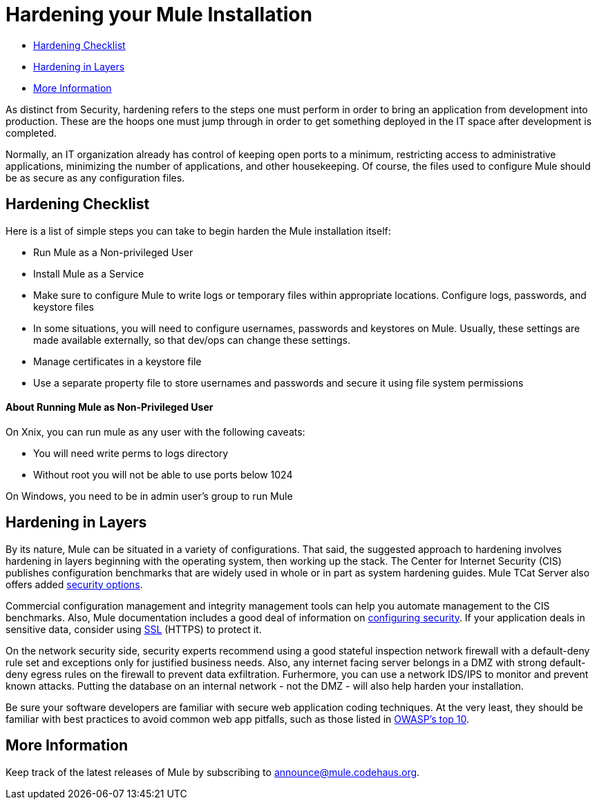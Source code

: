 = Hardening your Mule Installation

* link:#HardeningyourMuleInstallation-HardeningChecklist[Hardening Checklist]
* link:#HardeningyourMuleInstallation-HardeninginLayers[Hardening in Layers]
* link:#HardeningyourMuleInstallation-MoreInformation[More Information]

As distinct from Security, hardening refers to the steps one must perform in order to bring an application from development into production. These are the hoops one must jump through in order to get something deployed in the IT space after development is completed.

Normally, an IT organization already has control of keeping open ports to a minimum, restricting access to administrative applications, minimizing the number of applications, and other housekeeping. Of course, the files used to configure Mule should be as secure as any configuration files.

== Hardening Checklist

Here is a list of simple steps you can take to begin harden the Mule installation itself:

* Run Mule as a Non-privileged User
* Install Mule as a Service
* Make sure to configure Mule to write logs or temporary files within appropriate locations. Configure logs, passwords, and keystore files
* In some situations, you will need to configure usernames, passwords and keystores on Mule. Usually, these settings are made available externally, so that dev/ops can change these settings.
* Manage certificates in a keystore file
* Use a separate property file to store usernames and passwords and secure it using file system permissions

==== About Running Mule as Non-Privileged User

On Xnix, you can run mule as any user with the following caveats:

* You will need write perms to logs directory
* Without root you will not be able to use ports below 1024

On Windows, you need to be in admin user's group to run Mule

== Hardening in Layers

By its nature, Mule can be situated in a variety of configurations. That said, the suggested approach to hardening involves hardening in layers beginning with the operating system, then working up the stack. The Center for Internet Security (CIS) publishes configuration benchmarks that are widely used in whole or in part as system hardening guides. Mule TCat Server also offers added http://blogs.mulesoft.org/is-your-tomcat-secure/[security options].

Commercial configuration management and integrity management tools can help you automate management to the CIS benchmarks. Also, Mule documentation includes a good deal of information on link:/docs/display/34X/Configuring+Security[configuring security]. If your application deals in sensitive data, consider using link:#[SSL] (HTTPS) to protect it.

On the network security side, security experts recommend using a good stateful inspection network firewall with a default-deny rule set and exceptions only for justified business needs. Also, any internet facing server belongs in a DMZ with strong default-deny egress rules on the firewall to prevent data exfiltration. Furhermore, you can use a network IDS/IPS to monitor and prevent known attacks. Putting the database on an internal network - not the DMZ - will also help harden your installation.

Be sure your software developers are familiar with secure web application coding techniques. At the very least, they should be familiar with best practices to avoid common web app pitfalls, such as those listed in http://www.owasp.org/index.php/Category:OWASP_Top_Ten_Project[OWASP's top 10].

== More Information

Keep track of the latest releases of Mule by subscribing to http://xircles.codehaus.org/projects/mule/lists[announce@mule.codehaus.org].
